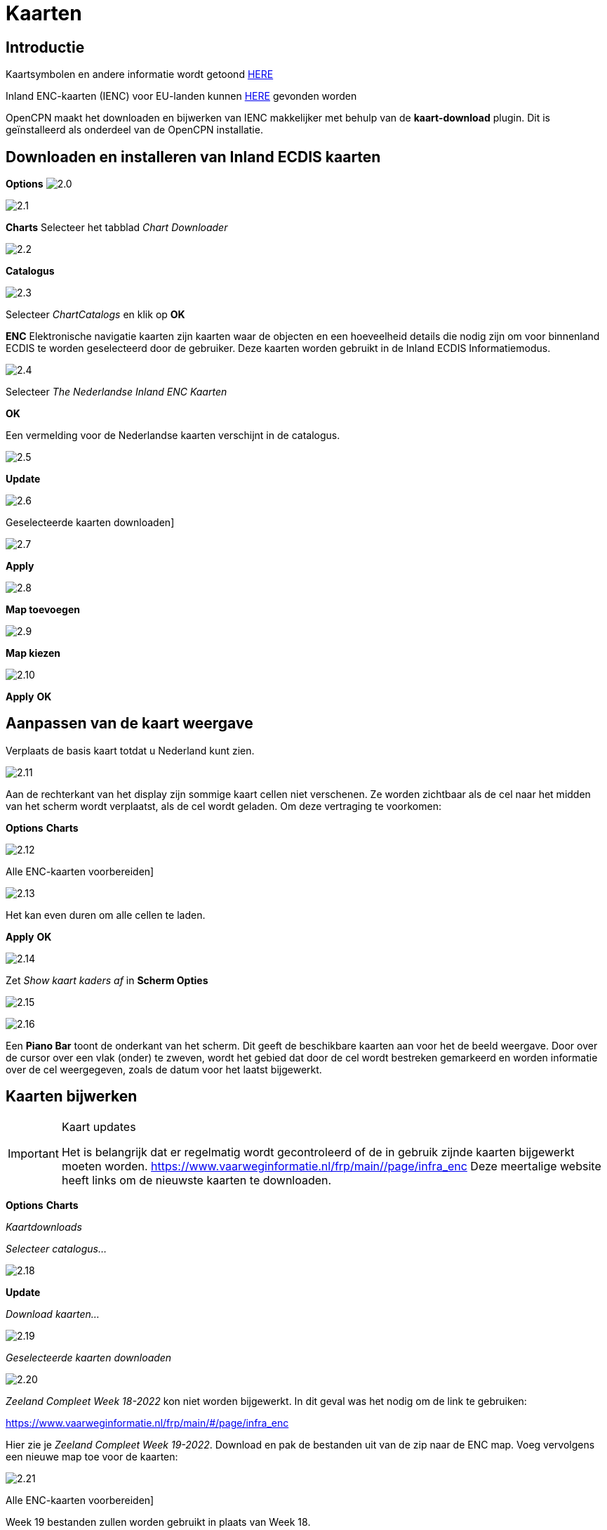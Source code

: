 :icons: font
:experimental:
:imagesdir: ../afbeeldingen

= Kaarten

== Introductie

Kaartsymbolen en andere informatie wordt getoond link:https://raw.githubusercontent.com/cesniti/iehg_gitbook/edition-2.4/.gitbook/assets/ienc_eg_2_4_adopted_20180320.pdf[HERE]

Inland ENC-kaarten (IENC) voor EU-landen kunnen link:https://www.vaarweginformatie.nl/frp/main/#/page/infra_enc[HERE] gevonden worden

OpenCPN maakt het downloaden en bijwerken van IENC makkelijker met behulp van de *kaart-download* plugin. Dit is geïnstalleerd als onderdeel van de OpenCPN installatie.

== Downloaden en installeren van Inland ECDIS kaarten

btn:[Options] image:2.0.jpg[]

image:2.1.jpg[]

btn:[Charts] Selecteer het tabblad __Chart Downloader__

image:2.2.jpg[]

btn:[Catalogus]

image:2.3.jpg[]

Selecteer _ChartCatalogs_ en klik op btn:[OK]

*ENC* Elektronische navigatie kaarten zijn kaarten waar de objecten en een hoeveelheid details die nodig zijn om voor binnenland ECDIS te worden geselecteerd door de gebruiker. Deze kaarten worden gebruikt in de Inland ECDIS Informatiemodus.

image:2.4.jpg[]

Selecteer _The Nederlandse Inland ENC Kaarten_

btn:[OK]

Een vermelding voor de Nederlandse kaarten verschijnt in de catalogus.

image:2.5.jpg[]

btn:[Update]

image:2.6.jpg[]

Geselecteerde kaarten downloaden]

image:2.7.jpg[]

btn:[Apply]

image:2.8.jpg[]

btn:[Map toevoegen]

image:2.9.jpg[]

btn:[Map kiezen]

image:2.10.jpg[]

btn:[Apply] btn:[OK]

== Aanpassen van de kaart weergave

Verplaats de basis kaart totdat u Nederland kunt zien.

image:2.11.jpg[]

Aan de rechterkant van het display zijn sommige kaart cellen niet verschenen. Ze worden zichtbaar als de cel naar het midden van het scherm wordt verplaatst, als de cel wordt geladen. Om deze vertraging te voorkomen:

btn:[Options] btn:[Charts]

image:2.12.jpg[]

Alle ENC-kaarten voorbereiden]

image:2.13.jpg[]

Het kan even duren om alle cellen te laden.

btn:[Apply] btn:[OK]

image:2.14.jpg[]

Zet  _Show kaart kaders af_ in *Scherm Opties*

image:2.15.jpg[]

image:2.16.jpg[]

Een *Piano Bar* toont de onderkant van het scherm. Dit geeft de beschikbare kaarten aan voor het de beeld weergave. Door over de cursor over een vlak (onder)  te zweven, wordt het gebied dat door de cel wordt bestreken gemarkeerd en worden informatie over de cel weergegeven, zoals de datum voor het laatst bijgewerkt.

== Kaarten bijwerken

[IMPORTANT]
.Kaart updates
====
Het is belangrijk dat er regelmatig wordt gecontroleerd of de in gebruik zijnde kaarten bijgewerkt moeten worden.
link:https://www.vaarweginformatie.nl/frp/main/#/page/infra_enc[https://www.vaarweginformatie.nl/frp/main/#/page/infra_enc]
Deze meertalige website heeft links om de nieuwste kaarten te downloaden.
====

btn:[Options] btn:[Charts]

__Kaartdownloads__

__Selecteer catalogus...__

image:2.18.jpg[]

btn:[Update]

__Download kaarten...__

image:2.19.jpg[]

__Geselecteerde kaarten downloaden__

image:2.20.jpg[]

_Zeeland Compleet Week 18-2022_ kon niet worden bijgewerkt. In dit geval was het nodig om de link te gebruiken:

link:https://www.vaarweginformatie.nl/frp/main/#/page/infra_enc[]

Hier zie je _Zeeland Compleet Week 19-2022_. Download en pak de bestanden uit van de zip naar de ENC map. Voeg vervolgens een nieuwe map toe voor de kaarten:

image:2.21.jpg[]

Alle ENC-kaarten voorbereiden]

Week 19 bestanden zullen worden gebruikt in plaats van Week 18.

== Meer kaaarten toevoegen

Dat is eenvoudig toe te voegen aan Duitse kaarten.

btn:[Options] btn:[Charts]

*__Selecteer catalogus...__*

image:2.22.jpg[]

*__Voeg catalogus toe__*

Blader naar _Duitsland Inland ENC Kaarten_

image:2.23.jpg[]

btn:[OK]

image:2.24.jpg[]

btn:[Update]

*__Download kaarten...__*

image:2.25.jpg[]

Geselecteerde kaarten downloaden]

(Dit kan enige tijd duren...)

image:2.26.jpg[]

Er zijn twee 'Over geldigheids datum' kaarten gevonden.

Geselecteerde kaarten downloaden]

btn:[Options] btn:[Charts]

*__Kaartbestanden__*

image:2.27.jpg[]

Om te voorkomen dat er vertraging optreden bij het samenvoegen.

Alle ENC-kaarten voorbereiden]

btn:[Apply] btn:[OK]

We hebben nu Nederlandse en Duitse ENC-kaarten aan OpenCPN toegevoegd.

*__Weergaveopties Kaart__*

*__Toon kaart kaders__* geeft de beschikbare ENC-cellen weer.

image:2.28.jpg[]

Inzoomen op de kaart details

== Aanvullende informatie van de kaart cellen.

Naast de extra details van de standaard grafiekweergave wordt ook extra informatie verstrekt.

Dit is een Oostenrijkse kaart in een nabijheid van Wenen.

image:2.29.jpg[]

*__rechtsklik__*

image:2.21.jpg[]

*__Kaartobjectgegevens...__*

image:2.30.jpg[]

Het attribuut *PICREP* heeft een link naar een afbeelding voor de brug.

image:2.31.jpg[]

Interessant om op te merken dat de diepte van 8.5 m wordt weergegeven op de kaart dicht bij de middenlijn van het kanaal. Op de afbeelding is de kruiphoogte 11.22 m beschikbaar in het midden van de brug.

image:2.32.jpg[]

*__rechtsklik__*

image:2.33.jpg[]

Het object is een __Notificatie markering__.

Kenmerk *catnmk* is het maximaal aantal vaartuigen dat is toegestaan om naast elkaar af te meren.

Kenmerk *INFORM* is het maximaal aantal vaartuigen dat is toegestaan op ligplaat 3, uitgezonderd vrachtschepen.

https://ienc-kennisportaal.nl/wp-content/uploads/2016/09/O.3.1-Notice-Marks.pdf

Veel meer details voor de codering van IENC:

https://ienc-kennisportaal.nl/wp-content/uploads/2021/10/2019_12_24_RIS_Index_Encoding_Guide_v3p0-rev.2.pdf
